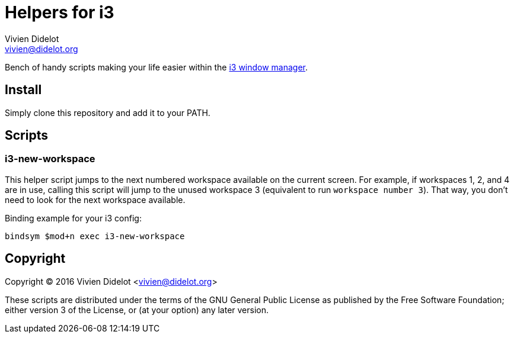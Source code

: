 = Helpers for i3
:author: Vivien Didelot
:email: vivien@didelot.org
:lang: en


Bench of handy scripts making your life easier within the http://i3wm.org/[i3 
window manager].

== Install

Simply clone this repository and add it to your PATH.

== Scripts

=== i3-new-workspace

This helper script jumps to the next numbered workspace available on the 
current screen. For example, if workspaces 1, 2, and 4 are in use, calling this 
script will jump to the unused workspace 3 (equivalent to run `workspace number 
3`). That way, you don't need to look for the next workspace available.

Binding example for your i3 config:

----
bindsym $mod+n exec i3-new-workspace
----

== Copyright

Copyright (C) 2016 Vivien Didelot <vivien@didelot.org>

These scripts are distributed under the terms of the GNU General Public License 
as published by the Free Software Foundation; either version 3 of the License, 
or (at your option) any later version.
